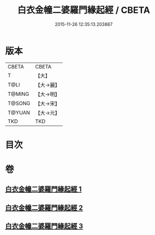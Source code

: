 #+TITLE: 白衣金幢二婆羅門緣起經 / CBETA
#+DATE: 2015-11-26 12:35:13.203887
* 版本
 |     CBETA|CBETA   |
 |         T|【大】     |
 |      T@LI|【大→麗】   |
 |    T@MING|【大→明】   |
 |    T@SONG|【大→宋】   |
 |    T@YUAN|【大→元】   |
 |       TKD|TKD     |

* 目次
* 卷
** [[file:KR6a0010_001.txt][白衣金幢二婆羅門緣起經 1]]
** [[file:KR6a0010_002.txt][白衣金幢二婆羅門緣起經 2]]
** [[file:KR6a0010_003.txt][白衣金幢二婆羅門緣起經 3]]
